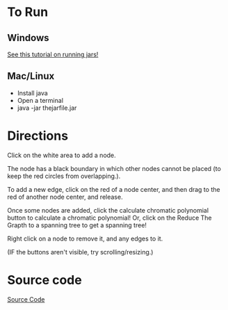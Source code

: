 * To Run
** Windows
[[https://stackoverflow.com/questions/394616/running-jar-file-on-windows][See this tutorial on running jars!]]
** Mac/Linux
- Install java
- Open a terminal
- java -jar thejarfile.jar
  
* Directions
Click on the white area to add a node.

The node has a black boundary in which other nodes cannot be placed (to keep the red circles from overlapping.).

To add a new edge, click on the red of a node center, and then drag to the red of another node center, and release.

Once some nodes are added, click the calculate chromatic polynomial button to calculate a chromatic polynomial!
Or, click on the Reduce  The Grapth to a spanning tree to get a spanning tree!

 Right click on a node to remove it, and any edges to it.

(IF the buttons aren't visible, try scrolling/resizing.)

* Source code
[[https://github.com/MatthewBregg/ChromaticPolynomialTool][Source Code]]
